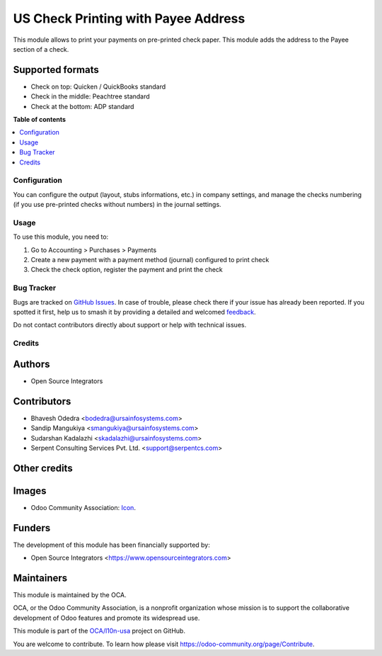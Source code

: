 ====================================
US Check Printing with Payee Address
====================================

.. 
   !!!!!!!!!!!!!!!!!!!!!!!!!!!!!!!!!!!!!!!!!!!!!!!!!!!!
   !! This file is generated by oca-gen-addon-readme !!
   !! changes will be overwritten.                   !!
   !!!!!!!!!!!!!!!!!!!!!!!!!!!!!!!!!!!!!!!!!!!!!!!!!!!!
   !! source digest: sha256:93b63e40773ced7e86bfe303e1abec88205e3184c3f74e68b7c1a132df04144b
   !!!!!!!!!!!!!!!!!!!!!!!!!!!!!!!!!!!!!!!!!!!!!!!!!!!!

.. |badge1| image:: https://img.shields.io/badge/maturity-Beta-yellow.png
    :target: https://odoo-community.org/page/development-status
    :alt: Beta
.. |badge2| image:: https://img.shields.io/badge/licence-AGPL--3-blue.png
    :target: http://www.gnu.org/licenses/agpl-3.0-standalone.html
    :alt: License: AGPL-3
.. |badge3| image:: https://img.shields.io/badge/github-OCA%2Fl10n--usa-lightgray.png?logo=github
    :target: https://github.com/OCA/l10n-usa/tree/11.0/l10n_us_check_writing_address
    :alt: OCA/l10n-usa
.. |badge4| image:: https://img.shields.io/badge/weblate-Translate%20me-F47D42.png
    :target: https://translation.odoo-community.org/projects/l10n-usa-11-0/l10n-usa-11-0-l10n_us_check_writing_address
    :alt: Translate me on Weblate
.. |badge5| image:: https://img.shields.io/badge/runboat-Try%20me-875A7B.png
    :target: https://runboat.odoo-community.org/builds?repo=OCA/l10n-usa&target_branch=11.0
    :alt: Try me on Runboat

|badge1| |badge2| |badge3| |badge4| |badge5|

This module allows to print your payments on pre-printed check paper.
This module adds the address to the Payee section of a check.

Supported formats
~~~~~~~~~~~~~~~~~

* Check on top: Quicken / QuickBooks standard
* Check in the middle: Peachtree standard
* Check at the bottom: ADP standard

**Table of contents**

.. contents::
   :local:

Configuration
=============

You can configure the output (layout, stubs informations, etc.) in company
settings, and manage the checks numbering (if you use pre-printed checks
without numbers) in the journal settings.

Usage
=====

To use this module, you need to:

#. Go to Accounting > Purchases > Payments
#. Create a new payment with a payment method (journal) configured to print
   check
#. Check the check option, register the payment and print the check

Bug Tracker
===========

Bugs are tracked on `GitHub Issues <https://github.com/OCA/l10n-usa/issues>`_.
In case of trouble, please check there if your issue has already been reported.
If you spotted it first, help us to smash it by providing a detailed and welcomed
`feedback <https://github.com/OCA/l10n-usa/issues/new?body=module:%20l10n_us_check_writing_address%0Aversion:%2011.0%0A%0A**Steps%20to%20reproduce**%0A-%20...%0A%0A**Current%20behavior**%0A%0A**Expected%20behavior**>`_.

Do not contact contributors directly about support or help with technical issues.

Credits
=======

Authors
~~~~~~~

* Open Source Integrators

Contributors
~~~~~~~~~~~~

* Bhavesh Odedra <bodedra@ursainfosystems.com>
* Sandip Mangukiya <smangukiya@ursainfosystems.com>
* Sudarshan Kadalazhi <skadalazhi@ursainfosystems.com>
* Serpent Consulting Services Pvt. Ltd. <support@serpentcs.com>

Other credits
~~~~~~~~~~~~~

Images
~~~~~~

* Odoo Community Association: `Icon <https://github.com/OCA/maintainer-tools/blob/master/template/module/static/description/icon.svg>`_.

Funders
~~~~~~~

The development of this module has been financially supported by:

* Open Source Integrators <https://www.opensourceintegrators.com>

Maintainers
~~~~~~~~~~~

This module is maintained by the OCA.

.. image:: https://odoo-community.org/logo.png
   :alt: Odoo Community Association
   :target: https://odoo-community.org

OCA, or the Odoo Community Association, is a nonprofit organization whose
mission is to support the collaborative development of Odoo features and
promote its widespread use.

This module is part of the `OCA/l10n-usa <https://github.com/OCA/l10n-usa/tree/11.0/l10n_us_check_writing_address>`_ project on GitHub.

You are welcome to contribute. To learn how please visit https://odoo-community.org/page/Contribute.
